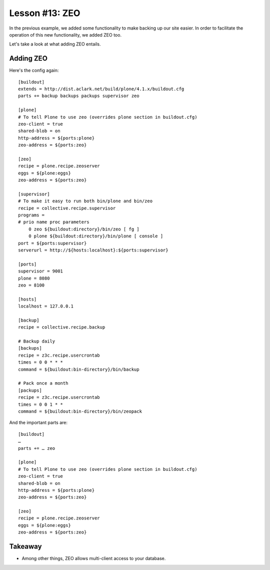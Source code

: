 
Lesson #13: ZEO
===============

In the previous example, we added some functionality to make backing up our site easier. In order to facilitate the operation of this new functionality, we added ZEO too.

Let's take a look at what adding ZEO entails.

Adding ZEO
----------

Here's the config again::

    [buildout]
    extends = http://dist.aclark.net/build/plone/4.1.x/buildout.cfg
    parts += backup backups packups supervisor zeo 

    [plone]
    # To tell Plone to use zeo (overrides plone section in buildout.cfg)
    zeo-client = true
    shared-blob = on
    http-address = ${ports:plone}
    zeo-address = ${ports:zeo}

    [zeo]
    recipe = plone.recipe.zeoserver
    eggs = ${plone:eggs}
    zeo-address = ${ports:zeo}

    [supervisor]
    # To make it easy to run both bin/plone and bin/zeo
    recipe = collective.recipe.supervisor
    programs =
    # prio name proc parameters
        0 zeo ${buildout:directory}/bin/zeo [ fg ]
        0 plone ${buildout:directory}/bin/plone [ console ]
    port = ${ports:supervisor}
    serverurl = http://${hosts:localhost}:${ports:supervisor}

    [ports]
    supervisor = 9001
    plone = 8080
    zeo = 8100

    [hosts]
    localhost = 127.0.0.1

    [backup]
    recipe = collective.recipe.backup

    # Backup daily
    [backups]
    recipe = z3c.recipe.usercrontab
    times = 0 0 * * * 
    command = ${buildout:bin-directory}/bin/backup

    # Pack once a month
    [packups]
    recipe = z3c.recipe.usercrontab
    times = 0 0 1 * * 
    command = ${buildout:bin-directory}/bin/zeopack

And the important parts are::

    [buildout]
    …
    parts += … zeo 

    [plone]
    # To tell Plone to use zeo (overrides plone section in buildout.cfg)
    zeo-client = true
    shared-blob = on
    http-address = ${ports:plone}
    zeo-address = ${ports:zeo}

    [zeo]
    recipe = plone.recipe.zeoserver
    eggs = ${plone:eggs}
    zeo-address = ${ports:zeo}

Takeaway
--------

* Among other things, ZEO allows multi-client access to your database.

